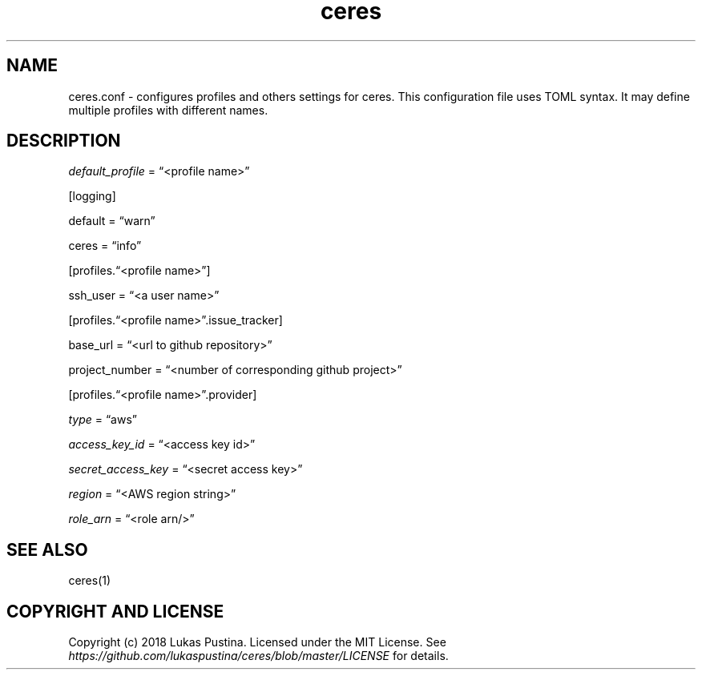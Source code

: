 .\" Automatically generated by Pandoc 2.1.2
.\"
.TH "ceres" "1"
.hy
.SH NAME
.PP
ceres.conf \- configures profiles and others settings for ceres.
This configuration file uses TOML syntax.
It may define multiple profiles with different names.
.SH DESCRIPTION
.PP
\f[I]default_profile\f[] = \[lq]<profile name>\[rq]
.PP
[logging]
.PP
default = \[lq]warn\[rq]
.PP
ceres = \[lq]info\[rq]
.PP
[profiles.\[lq]<profile name>\[rq]]
.PP
ssh_user = \[lq]<a user name>\[rq]
.PP
[profiles.\[lq]<profile name>\[rq].issue_tracker]
.PP
base_url = \[lq]<url to github repository>\[rq]
.PP
project_number = \[lq]<number of corresponding github project>\[rq]
.PP
[profiles.\[lq]<profile name>\[rq].provider]
.PP
\f[I]type\f[] = \[lq]aws\[rq]
.PP
\f[I]access_key_id\f[] = \[lq]<access key id>\[rq]
.PP
\f[I]secret_access_key\f[] = \[lq]<secret access key>\[rq]
.PP
\f[I]region\f[] = \[lq]<AWS region string>\[rq]
.PP
\f[I]role_arn\f[] = \[lq]<role arn/>\[rq]
.SH SEE ALSO
.PP
ceres(1)
.SH COPYRIGHT AND LICENSE
.PP
Copyright (c) 2018 Lukas Pustina.
Licensed under the MIT License.
See \f[I]https://github.com/lukaspustina/ceres/blob/master/LICENSE\f[]
for details.
